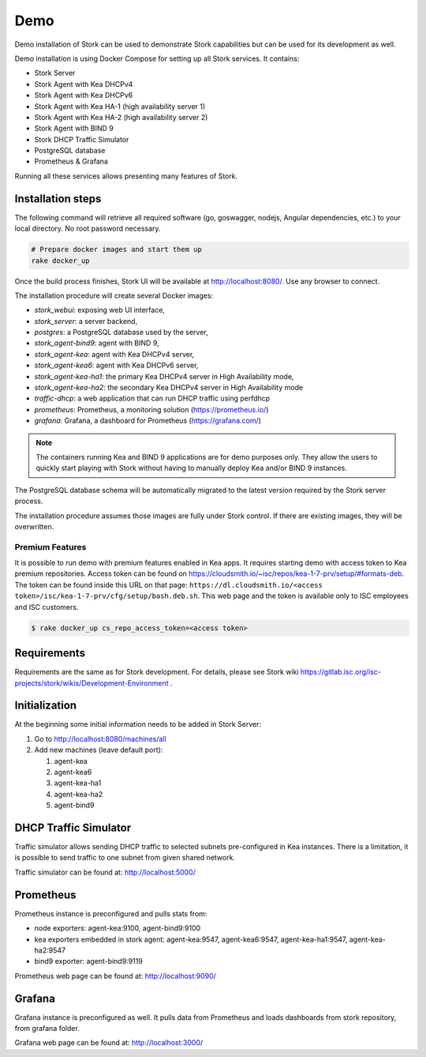 .. _demo:

Demo
====

Demo installation of Stork can be used to demonstrate Stork capabilities but can be used
for its development as well.

Demo installation is using Docker Compose for setting up all Stork services.
It contains:

- Stork Server
- Stork Agent with Kea DHCPv4
- Stork Agent with Kea DHCPv6
- Stork Agent with Kea HA-1 (high availability server 1)
- Stork Agent with Kea HA-2 (high availability server 2)
- Stork Agent with BIND 9
- Stork DHCP Traffic Simulator
- PostgreSQL database
- Prometheus & Grafana

Running all these services allows presenting many features of Stork.

Installation steps
------------------

The following command will retrieve all required software (go, goswagger, nodejs, Angular
dependencies, etc.) to your local directory. No root password necessary.

.. code-block:: console

    # Prepare docker images and start them up
    rake docker_up

Once the build process finishes, Stork UI will be available at http://localhost:8080/. Use
any browser to connect.

The installation procedure will create several Docker images:

- `stork_webui`: exposing web UI interface,
- `stork_server`: a server backend,
- `postgres`: a PostgreSQL database used by the server,
- `stork_agent-bind9`: agent with BIND 9,
- `stork_agent-kea`: agent with Kea DHCPv4 server,
- `stork_agent-kea6`: agent with Kea DHCPv6 server,
- `stork_agent-kea-ha1`: the primary Kea DHCPv4 server in High Availability mode,
- `stork_agent-kea-ha2`: the secondary Kea DHCPv4 server in High Availability mode
- `traffic-dhcp`: a web application that can run DHCP traffic using perfdhcp
- `prometheus`: Prometheus, a monitoring solution (https://prometheus.io/)
- `grafana`: Grafana, a dashboard for Prometheus (https://grafana.com/)

.. note::

   The containers running Kea and BIND 9 applications are for demo purposes only. They
   allow the users to quickly start playing with Stork without having to manually
   deploy Kea and/or BIND 9 instances.

The PostgreSQL database schema will be automatically migrated to the latest version required
by the Stork server process.

The installation procedure assumes those images are fully under Stork control. If there are
existing images, they will be overwritten.

Premium Features
~~~~~~~~~~~~~~~~

It is possible to run demo with premium features enabled in Kea
apps. It requires starting demo with access token to Kea premium
repositories. Access token can be found on
https://cloudsmith.io/~isc/repos/kea-1-7-prv/setup/#formats-deb. The
token can be found inside this URL on that page:
``https://dl.cloudsmith.io/<access token>/isc/kea-1-7-prv/cfg/setup/bash.deb.sh``.
This web page and the token is available only to ISC employees and ISC customers.

.. code-block:: console

   $ rake docker_up cs_repo_access_token=<access token>


Requirements
------------

Requirements are the same as for Stork development. For details, please see Stork wiki
https://gitlab.isc.org/isc-projects/stork/wikis/Development-Environment .

Initialization
--------------

At the beginning some initial information needs to be added in Stork Server:

#. Go to http://localhost:8080/machines/all
#. Add new machines (leave default port):

   #. agent-kea
   #. agent-kea6
   #. agent-kea-ha1
   #. agent-kea-ha2
   #. agent-bind9

DHCP Traffic Simulator
----------------------
Traffic simulator allows sending DHCP traffic to selected subnets pre-configured
in Kea instances. There is a limitation, it is possible to send traffic to one subnet
from given shared network.

Traffic simulator can be found at: http://localhost:5000/

Prometheus
----------

Prometheus instance is preconfigured and pulls stats from:

- node exporters: agent-kea:9100, agent-bind9:9100
- kea exporters embedded in stork agent: agent-kea:9547, agent-kea6:9547, agent-kea-ha1:9547, agent-kea-ha2:9547
- bind9 exporter: agent-bind9:9119

Prometheus web page can be found at: http://localhost:9090/

Grafana
-------

Grafana instance is preconfigured as well. It pulls data from Prometheus and loads dashboards from stork repository,
from grafana folder.

Grafana web page can be found at: http://localhost:3000/
